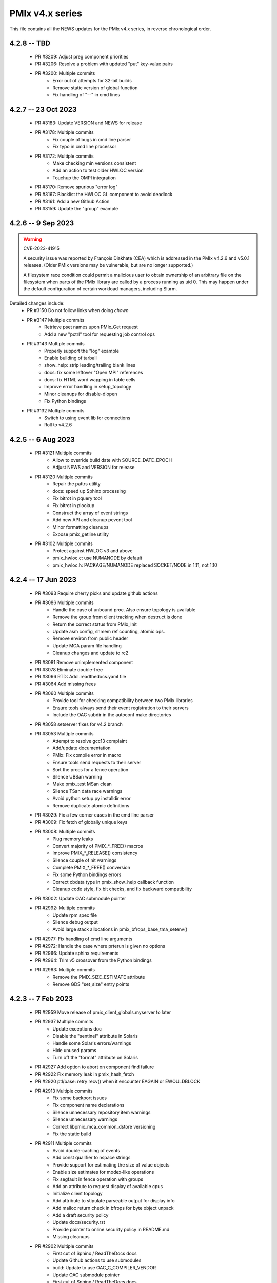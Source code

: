 PMIx v4.x series
================

This file contains all the NEWS updates for the PMIx v4.x
series, in reverse chronological order.

4.2.8 -- TBD
------------
 - PR #3209: Adjust preg component priorities
 - PR #3206: Resolve a problem with updated "put" key-value pairs
 - PR #3200: Multiple commits
    - Error out of attempts for 32-bit builds
    - Remove static version of global function
    - Fix handling of "--" in cmd lines

4.2.7 -- 23 Oct 2023
--------------------
 - PR #3183: Update VERSION and NEWS for release
 - PR #3178: Multiple commits
    - Fix couple of bugs in cmd line parser
    - Fix typo in cmd line processor
 - PR #3172: Multiple commits
    - Make checking min versions consistent
    - Add an action to test older HWLOC version
    - Touchup the OMPI integration
 - PR #3170: Remove spurious "error log"
 - PR #3167: Blacklist the HWLOC GL component to avoid deadlock
 - PR #3161: Add a new Github Action
 - PR #3159: Update the "group" example

4.2.6 -- 9 Sep 2023
----------------------
.. warning:: CVE-2023-41915

    A security issue was reported by François Diakhate (CEA)
    which is addressed in the PMIx v4.2.6 and v5.0.1 releases.
    (Older PMIx versions may be vulnerable, but are no longer
    supported.)

    A filesystem race condition could permit a malicious user
    to obtain ownership of an arbitrary file on the filesystem
    when parts of the PMIx library are called by a process
    running as uid 0. This may happen under the default
    configuration of certain workload managers, including Slurm.

Detailed changes include:
 - PR #3150 Do not follow links when doing `chown`
 - PR #3147 Multiple commits
    - Retrieve pset names upon PMIx_Get request
    - Add a new "pctrl" tool for requesting job control ops
 - PR #3143 Multiple commits
    - Properly support the "log" example
    - Enable building of tarball
    - show_help: strip leading/trailing blank lines
    - docs: fix some leftover "Open MPI" references
    - docs: fix HTML word wapping in table cells
    - Improve error handling in setup_topology
    - Minor cleanups for disable-dlopen
    - Fix Python bindings
 - PR #3132 Multiple commits
    - Switch to using event lib for connections
    - Roll to v4.2.6

4.2.5 -- 6 Aug 2023
----------------------
 - PR #3121 Multiple commits
    - Allow to override build date with SOURCE_DATE_EPOCH
    - Adjust NEWS and VERSION for release
 - PR #3120 Multiple commits
    - Repair the pattrs utility
    - docs: speed up Sphinx processing
    - Fix bitrot in pquery tool
    - Fix bitrot in plookup
    - Construct the array of event strings
    - Add new API and cleanup pevent tool
    - Minor formatting cleanups
    - Expose pmix_getline utility
 - PR #3102 Multiple commits
    - Protect against HWLOC v3 and above
    - pmix_hwloc.c: use NUMANODE by default
    - pmix_hwloc.h: PACKAGE/NUMANODE replaced SOCKET/NODE in 1.11, not 1.10


4.2.4 -- 17 Jun 2023
----------------------
 - PR #3093 Require cherry picks and update github actions
 - PR #3086 Multiple commits
    - Handle the case of unbound proc. Also ensure topology is available
    - Remove the group from client tracking when destruct is done
    - Return the correct status from PMIx_Init
    - Update asm config, shmem ref counting, atomic ops.
    - Remove environ from public header
    - Update MCA param file handling
    - Cleanup changes and update to rc2
 - PR #3081 Remove unimplemented component
 - PR #3078 Eliminate double-free
 - PR #3066 RTD: Add .readthedocs.yaml file
 - PR #3064 Add missing frees
 - PR #3060 Multiple commits
    - Provide tool for checking compatibility between two PMIx libraries
    - Ensure tools always send their event registration to their servers
    - Include the OAC subdir in the autoconf make directories
 - PR #3058 setserver fixes for v4.2 branch
 - PR #3053 Multiple commits
    - Attempt to resolve gcc13 complaint
    - Add/update documentation
    - PMIx: Fix compile error in macro
    - Ensure tools send requests to their server
    - Sort the procs for a fence operation
    - Silence UBSan warning
    - Make pmix_test MSan clean
    - Silence TSan data race warnings
    - Avoid python setup.py installdir error
    - Remove duplicate atomic definitions
 - PR #3029: Fix a few corner cases in the cmd line parser
 - PR #3009: Fix fetch of globally unique keys
 - PR #3008: Multiple commits
    - Plug memory leaks
    - Convert majority of PMIX_*_FREE() macros
    - Improve PMIX_*_RELEASE() consistency
    - Silence couple of nit warnings
    - Complete PMIX_*_FREE() conversion
    - Fix some Python bindings errors
    - Correct cbdata type in pmix_show_help callback function
    - Cleanup code style, fix bit checks, and fix backward compatibility
 - PR #3002: Update OAC submodule pointer
 - PR #2992: Multiple commits
    - Update rpm spec file
    - Silence debug output
    - Avoid large stack allocations in pmix_bfrops_base_tma_setenv()
 - PR #2977: Fix handling of cmd line arguments
 - PR #2972: Handle the case where prterun is given no options
 - PR #2966: Update sphinx requirements
 - PR #2964: Trim v5 crossover from the Python bindings
 - PR #2963: Multiple commits
    - Remove the PMIX_SIZE_ESTIMATE attribute
    - Remove GDS "set_size" entry points


4.2.3 -- 7 Feb 2023
-------------------
 - PR #2959 Move release of pmix_client_globals.myserver to later
 - PR #2937 Multiple commits
    - Update exceptions doc
    - Disable the "sentinel" attribute in Solaris
    - Handle some Solaris errors/warnings
    - Hide unused params
    - Turn off the "format" attribute on Solaris
 - PR #2927 Add option to abort on component find failure
 - PR #2922 Fix memory leak in pmix_hash_fetch
 - PR #2920 ptl/base: retry recv() when it encounter EAGAIN or EWOULDBLOCK
 - PR #2913 Multiple commits
    - Fix some backport issues
    - Fix component name declarations
    - Silence unnecessary repository item warnings
    - Silence unnecessary warnings
    - Correct libpmix_mca_common_dstore versioning
    - Fix the static build
 - PR #2911 Multiple commits
    - Avoid double-caching of events
    - Add const qualifier to nspace strings
    - Provide support for estimating the size of value objects
    - Enable size estimates for modex-like operations
    - Fix segfault in fence operation with groups
    - Add an attribute to request display of available cpus
    - Initialize client topology
    - Add attribute to stipulate parseable output for display info
    - Add malloc return check in bfrops for byte object unpack
    - Add a draft security policy
    - Update docs/security.rst
    - Provide pointer to online security policy in README.md
    - Missing cleanups
 - PR #2902 Multiple commits
    - First cut of Sphinx / ReadTheDocs docs
    - Update Github actions to use submodules
    - build: Update to use OAC_C_COMPILER_VENDOR
    - Update OAC submodule pointer
    - First cut of Sphinx / ReadTheDocs docs
    - mlnx Github action: install Sphinx
    - docs: put restrictions on Sphinx versions
 - PR #2895 python: updates for Python bindings
 - PR #2885 Protect against NULL topology when destructing pmix_topology_t
 - PR #2882 Multiple commits
    - Minor compatibility touchup
    - Cleanup
    - Fix singleton support
    - Re-implement the timeout support for purely local grp ops
    - Fix local group operations
    - Correctly identify Cython as a required package
    - Move SIGCHLD capture to aux event base
    - Silence a warning during Python binding install
    - Fix a typo in the macro backers and add a "stop" pt in deprecated.h
    - Silence a few Coverity complaints
    - Add an attribute for passing an auxiliary event base
    - Complete the macro-to-function conversion
    - Continue macro converstion to functions
    - Checkpoint work on macro conversion to functions
    - Extend handling of bool MCA params
    - Fix a couple of bugs in the modex/get path
    - Convert macros to functions
    - Always allow the GDS to use the namespace list
    - Ensure the ptl connection handler includes the provided info
    - Change function signature of mark_modex_complete().
    - Add some scheduler integration support
    - Add hooks for GDS components to handshake modex complete
    - Include deprecated definitions in Python bindings
    - Add attribute to report index of topology in storage array
    - Add attribute to query allocation info
    - Add an API to pretty-print pmix_app_t structures
    - Try both peer and server storage for connect info
    - Remove debug print statements
    - Allow gds function fallback to hash take II.
    - Add support for scheduler connections
    - Cleanup a couple of warnings in Python bindings
    - Add an API and attribute
    - Avoid infinite loop in fabric registration
    - Roll version to 4.2.3
 - PR #2829: Multiple commits
    - Minor correction to check_os_flavors
    - Allow Python tool to set server module functions
    - Some repairs to the Python bindings
    - Fix the Python tests
 - PR #2828: Remove chatty error log output
 - PR #2823: Some cleanup of the Python bindings build system
 - PR #2821: Correct return codes for two APIs
 - PR #2817: Modify the pmix_output system
 - PR #2813: Fix bashism in oac_check_package.m4
 - PR #2811: Multiple commits
    - build: fix bashisms in configure
    - build: fix -Wstrict-prototypes
 - PR #2808: pmix_list: fix a bug in pmix_list_insert()
 - PR #2806: Multiple commits
    - Have python bindings properly setup the env
    -  The PMIx_IOF_Push() function can take a NULL option for its
       buffer object. Update Python bindings so it can use this.
 - PR #2803: oneapi (and probably llvm): patch to allow
             pmix tests to compile using icx, icpx, etc.
 - PR #2801: intel oneapi: fix a munge code error


4.2.2 -- 25 Oct 2022
--------------------
.. important:: This is the minimum version required to support PRRTE v3.0.

- PR #2799: Multiple commits
- Add const qualifier to pset_name
- Fix one place that complained about lost qualifier
- PR #2797 Silence complaint about enum vs int
- PR #2793 Update NEWS
- PR #2792 Multiple commits
- Handle app-info in the gds/hash component
- Handle session-info in the gds/hash component
- PR #2790 Update NEWS
- PR #2789 Multiple commits
- Cleanup some store/retrieve issues
- Stop-in-init applies to all procs in a job
- PR #2787 Update EXCEPTIONS
- PR #2783 Multiple commits
- Add some debug macros for tracking key values
- Provide a little more useful error output
- PR #2777 Multiple commits
- llvm/oneapi: fixes to bring pmix up to iso c99
- pnet/nvd: Fix macro escaping issue
- Enhance the performance of the var_scope_push/pop script
- PMIX_OBJ_STATIC_INIT: fixed initialization
- PR #2775 Plug amemory leaks
- PR #2772 Update headers for release
- PR #2771 Plug a memory leak
- PR #2770 Multiple commits
- Fix the "check_cli_option" code
- Provide more detailed process failure codes and fix
  CLI parsing
- pmix_reinit: a fix to allow PMIx to be reinitable
- Update specfile BuildRequires
- Additional BuildRequires in spec
- PR #2766 Roll to v4.2.2


4.2.1 -- 13 Sept 2022
---------------------
 - PR #2754 Multiple commits
    - Export the output_stream_t class declaration
    - Update NEWS for release
 - PR #2752 Catch missing library renames
 - PR #2751 Multiple commits
    - Remove stale m4 and unimplemented function declaration
    - Mark that proc arrays being passed have been sorted
    - Add improved debug and correct param passing to pmix_init_util
 - PR #2747 Final prep for release
 - PR #2746 Ensure tools relay events to their server
 - PR #2744 Multiple commits
    - Clean up leftover .gitignore entry
    - Fix a number of Coverity issues
    - Add a couple of macro definitions
 - PR #2739 Multiple commits
    - Consistently use PMIx_Error_string in client example
    - Convert the MCA parameter for "show_load_errors"
 - PR #2734 Add some detail to warning output by flex detector
 - PR #2731 Do not set the buffer type in construct
 - PR #2728 Prep for v4.2.1rc1
    - Add some attributes to support job launch
    - Update EXCEPTIONS, NEWS, VERSION for v4.2.1rc1
 - PR #2725 Multiple updates
    - Make the session info array support conform to the standard
    - Remove stale common/sse code and cleanup pnet/sshot configure
    - Resolve confused use of PMIX_UNIV_SIZE for PMIX_JOB_SIZE in
      test code
    - Minor cleanups
 - PR #2718 Release GIL before registering event handler in Python
      bindings
 - PR #2716 Multiple commits
    - Add support for HPE Slingshot fabric
    - Add runtime options attribute
 - PR #2713 Multiple commits
    - iof: Fix merging of stderr to stdout.
    - Fix bad dereferences when passed a NULL parameter to PMIx_Init
    - Add new attribute definitions to support display options
 - PR #2706 Remove man pages
 - PR #2703 Fix flex detection
 - PR #2700 Multiple commits
    - Fix the buildrpm script
    - Enable show_help output on tools
    - Bump VERSION to v4.2.1


4.2.0 -- 20 Aug 2022
--------------------
.. important:: This release includes a number of new features that
               may be of use to library and application developers. These include:

                 * support for qualified values - i.e., the ability to reuse an
                   attribute, assigning it different values with each value
                   contingent upon one or more qualifiers. Thus, requests to
                   return the value can specify the corresponding qualifiers
                   to identify the specific version of the value being requested.
                 * provide additional information to be included in group construct
                   operations. The result of the operation shall include exchange
                   of such information with all participants, with the information
                   "qualified" by the assigned group context ID.
                 * new output formats that allow prepending output streams with
                   the hostname and pid of the source process
                 * improved support for tools that allow connection to multiple
                   simultaneous servers and better handshakes for establishing
                   connections
                 * fixes for access to session/node/app-realm information
                 * broader support for pretty-print of PMIx structures such
                   as pmix_info_t and pmix_value_t
                 * compliance with the new PMIx ABI definitions. This includes
                   converting some macros to functions, with macros retained
                   for backward compatibility
                 * capture and forwarding of default MCA parameter file values,
                   both from the system and user level

Detailed changes:
 - PR #2697 Multiple commits
    - Add example to simulate OMPI group usage
    - Cleanup singleton IOF lists
 - PR #2695 Output IO as singleton, support background commands
 - PR #2692,2690 Silence gcc12 warnings
 - PR #2689 Need to replace the entire proc in fence with group member
 - PR #2687 Update NEWS/VERSION for rc2
 - PR #2686 Fix/implement the group invite support
 - PR #2682 Do not error out if lib is symlinked to lib64
 - PR #2681 Separate out pinstalldirs for inclusion by PRRTE
 - PR #2679 Fix the tm configure logic
 - PR #2675 Minor cleanup of timestamp output
 - PR #2673 Update NEWS, remove unready components, fix missing var
 - PR #2672 Fix make_tarball and remove unused variable
 - PR #2670 Support broader range of output formats
 - PR #2668 Multiple commits
    - Sort proc arrays to remove order sensitivity
    - Fix multi-node group info distribution
 - PR #2666 Coordinate psec modules across pfexec child
 - PR #2665 Complete implementation of group info exchange
 - PR #2659 Multiple commits
    - Fix IOF of stdin
    - Protect "create" macros from zero entries
    - Return the correct code for register fabric
    - Forward stdin to apps started using pfexec
 - PR #2651 Multiple commits
    - Enable picky compiler options by default in Git repo builds
    - Remove bad destruct call
    - Fix PMIX_INFO_PROCESSED macros
    - Update show-help system
    - Fix show_help output to include tools in distribution
    - Fix dmodex operations
    - Properly cast the pmix_list_item_t struct
    - Fix potential use after free in tests
    - Add "const" qualifiers to some string print APIs
    - Cleanup some debug output
    - construct_dictionary.py: make .format() safe for Python 2
    - src/include/Makefile.am: avoid potential file corruption
    - Stop multiple invocations of debugger-release
    - Update the dmodex example
 - PR #2629 Multiple commits
    - Setup PMIX_STD_ABI_VERSION in the VERSION file
    - Define the PMIX_QUERY_ABI_VERSION attribute
    - Backend query support for PMIX_QUERY_ABI_VERSION and local keys
    - Add examples for using PMIx_Query_info with PMIX_QUERY_ABI_VERSION
    - Add PMIx Standard version info to pmix_info
    - Fix pcompress/zlib implementation
    - Return "succeeded" status when outputting help/version info
 - PR #2623 Fix greek versioning
 - PR #2614 Fix retrieval of node/app/session-realm info
 - PR #2613 Some minor cleanups for picky compilers
 - PR #2612 Some initial valgrind cleanup
 - PR #2610 Multiple commits
    - Remove unnecessary function call in pmix_gds_hash_fetch()
    - pmix_fd: cap the max FD to try to close
    - Support colocation of processes
    - Optimize the file descriptor cleanup on OSX
    - Require flex only when keyval_lex.c is not provided
    - Fix hwloc verbose output
 - PR #2601 Initialize pmix_info_t flags when loading
 - PR #2594 Backport the utility and class exposure to support PRRTE
 - PR #2588 configure.ac: update directory space check
 - PR #2585 configury: do look for sed
 - PR #2576 Refactor show_help() to use the PMIx_Log() api
 - PR #2567 Make pmix_common.h stand alone
 - PR #2564 Error out if no atomic support is available
 - PR #2543 Properly deal with delayed local get requests
 - PR #2540 Ensure we get correct return status
 - PR #2538 Multiple commits
    - Fix warning - compare of different signs
    - Fix dmodex operation on local host
 - PR #2535 Update the configure logic to track master
 - PR #2534 Initialize size for getsockopt() and revert bad free
 - PR #2533 Example fixes
 - PR #2532 Protect critical zone in pmix_obj_update()
 - PR #2518 Prohibit Python bindings with non-shared lib builds
 - PR #2517 Fix Coverity warnings
 - PR #2516 Properly handle queries of tools
 - PR #2507 Properly handle tools that have tools connected to them
 - PR #2506 Add print APIs and update pquery to use them
 - PR #2505 Update configure flags
 - PR #2504 Don't search home component path if not present
 - PR #2502 Add missing function and improve error message
 - PR #2460 Multiple commits
    - Remove unneeded atomics code
    - Begin stripping configure of unnecessary checks
    - Initialize the mutex when constructing an object
    - Sync the library to the Standard
    - convert pmix_value_xfer to PMIx_Value_xfer
    - pmix_iof.c: malloc buffer before memcpy()
    - Clean up unused return value warnings
    - Remove unnecessary sys/sysctl.h includes
    - Include typedef for GCC builtin atomics


4.1.2 -- 11 Feb 2022
--------------------
.. important:: This release contains a workaround that resolves the prior
               conflict with HWLOC versions 2.5.0 through 2.7.0 (inclusive).
               Those versions of HWLOC are now supported.

- PR #2453: Avoid string literals in environ
  - Be defensive against string literals in env
  - Remove block of hwloc 2.5 - 2.7
  - Adjust Mellanox CI Dockerfile so it can build


4.1.1 -- 1 Feb 2022
-------------------
.. important:: As of v4.1.1, PMIx includes an EXCEPTIONS file that lists
               all deviations from the PMIx Standard. This primarily includes
               extensions that have not yet been adopted by the Standard.

.. important:: As of v4.1.1, PMIx no longer has a dependency on "pandoc"
               for building and installing man pages.

.. warning:: PMIx has identified a bug in HWLOC versions 2.5.0 thru
             2.7.0 (inclusive) that causes PMIx to segfault during certain
             operations. We have worked with the HWLOC developers to fix
             that problem, and the fix will be included beginning in HWLOC
             version 2.7.1. Accordingly, PMIx now checks for the problem
             HWLOC versions and will error out of configure if they are
             encountered.

- PR #2445 and 2447: Update HWLOC version detection
- Reject versions 2.5.0-2.7.0, inclusive
- PR #2428: Update for rc6
- Enable buffered IOF output
- Cleanups and docs for rc6
- PR #2426: Updates from master
- Updates to cleanup conflicts and touchups
- Silence Coverity warnings
- Be more flexible in library handling
- Finish cleaning up nocopy behavior
- test_v2: use static declaration for client parser
- Respect the nocopy qualifier
- Add static library note to README
- PMIX_HAVE_LIBEV and PMIX_HAVE_LIBEVENT flags must always
    be defined
- Fix two bugs in PMIX_FLAGS_APPEND_MOVE
- Fix a problem using PMIX_RANK
- Final minor diddles of configure summary categories
- Add configure support for pgpu/pnet components
- libevent: prefer compiler tests over linking tests
- Cleanup libevent/libev selection logic
- Remove pkg-config dependency list
- Add wrapper compiler mca link argument passing
- Reintroduce PMIX_DYN_LIB_SUFFIX define
- config: remove string checks in hwloc/libevent
- Fix devel-check of test_v2
- Silence Coverity warning and cleanup code
- Fix a number of warnings and cleanup a few things
- Select all adapters with IPv4 addresses with specified
  subnet ranges
- Fix environmental variable name in help-pmix-runtime
- Remove curl/jansson default search assumption
- Remove cobuild remnants from configure
- V2 suite test case for multiple inits and finalizes
- PR #2410: Mark dependencies private in pkg-config file
- PR #2396: Fix the network support components
- PR #2394: Update for landing zone 1
- Update NEWS/Version
- PR #2393:
- Correct copy/paste error - use correct procID
- Add a little debug info to a verbose output
- PR #2389: delete use of PMIX_CHECK_BROKEN_QSORT refs
- PR #2384: Final update for v4.1.1 rc5
- Ensure a param is always initialized
- Provide static initializers for all structures
- Stop in init if rndz URI given
- Update EXCEPTIONS/NEWS files
- PR #2380: Update 4.1.1 rc5
- Improve handling of compiler version string
- Fix corner case on iof flags
- Squash unused variable warnings
- Remove duplicate defines of client build dependencies
- Ensure we terminate the input channel when done
- Ensure pmix library gets a chance to cleanly terminate children
- Avoid ABI break in mid-series
- Define a static initializer for data_buffer_t
- Fix typos - replace OMPI with PMIx
- Silence Coverity concerns
- Make the backward-compatible ABI functions visible
- Avoid warning on void function return
- Allow operation if ONLY a loopback device is present
- PR #2332: Update 4.1.1 rc4
- Modify configure logic
- Add a missing helpfile (util) and few fixups
- Fix --output to ignore err on existing dirs
- Squash unused param warnings
- PR #2317: Update 4.1.1 rc3
- Add test_v2 to autoconf/automake processing
- Silence Coverity warnings
- Fix resource leak
- Change construct.py to mark PMIx functions with nogil
- Enable ultra-picky compiler options
- Ensure picky flags not set until after AC is done
- Add missing simptest.h file to tarball
- Expand the tm/pbs config to check for lib64
- Update portable platform file
- Abort configure if gcc is <= v4.8.1
- Enable support for address sanitizers, but only on request
- Fix issues raised by picky compiler checks
- Don't check for Python 3.4+ if not building the Python bindings
- Update VERSION and NEWS
- PR #2299: Update 4.1.1 rc2
- Update VERSION and NEWS
- Add some spawn-specific timeout attributes
- Resolve race condition in lost connection
- Provide "partial_success" error when collectives not complete
- Only conditionally decode the nspace return value when we
  are sure the spawn was successful
- Correctly copy stone age hwloc topologies
- Remove man page Markdown source and build dependency on pandoc
- PR #2277: Update v4.1.1 release candidate
- Add missing m4 file
- Add a Standard extension value to the compliance version
- Properly read/output stdout/err from a fork/exec'd child
- Default to using our local_output flag
- Cleanup compiler warnings for ancient hwloc versions
- Prefix the output files with "pmix"
- Ensure tools wait until all active events are processed
- autogen.pl: ignore all excluded components
- Don't treat inability to open shmem file as fatal
- Avoid use of MCA params for singleton and report-uri
- Ensure the server waits for all IOF and message events to complete
- Restore the thread join in progress thread "stop"
- Mark the read event as no longer active
- Avoid blocking in the stdin read handler
- Some cleanup of IOF output
- Add missing .m4 files to extra_dist
- Check for libevent minimum 2.0.21
- Add Intel GPU component
- Correct vendor IDs and generalize check_vendor
- Add missing storage-related datatype support
- Add missing storage constants
- Improve pnet component selection
- Cleanup the device distance computation
- PR #2257: Check for libevent minimum 2.0.21
- PR #2253: Fix up string creation functions, take the GIL in the callback code,
  and system malloc instead of the Python malloc for datastructures
  going to PMIx
- PR #2250: Update attribute support tables


4.1.0 -- 29 July 2021
---------------------
.. important:: This release implements the complete PMIx v4.1 Standard
               and therefore includes a number of new APIs and features. These
               are fully documented in the official document. It also includes
               some extensions that have not yet been included in that document.

Beyond the v4.1 modifications and additions to APIs, datatypes, attributes,
and macros, changes to the library include:

 - PR #2251: More updates from master
     - Replaced PMIx_Notify_Event with cbfunc call in errhandler to match
     - Update attribute support tables
 - PR #2248: Continue updates to support MPICH integration
     - Extend IOF outputting format to cover Hydra options.
 - PR #2246: Cleanup some IOF attributes
 - PR #2235: Cherry-pick updates from master branch
     - Default tools to outputting their IOF
     - Initalize val before get in case get isn't successful
     - Some cleanups of the event notification and keepalive support
     - Remove stale travis.yml file
     - Update simptest to truly support PMIx_Abort
     - Some cleanups for client finalize and IOF output
     - Do not forward cached IOF to self
     - Update how C to Python bytes/strings are handled for get and byte objects
     - Add test_v2 directory
     - Add configure logic for RM and sse support
     - Add pstat framework
     - Remove duplicate PMIx_Data_load and PMIx_Data_unload definitions
     - Add manpage files for tools
     - Add sse common component
     - Add the prm components
     - Add the storage framework
     - General update of code base to track master branch
 - PR #2224: common/dstore: Fix inconsistent Makefile.am
 - PR #2216: Cherry-pick updates from master branch
     - Add missing osname endpt elements to bfrops
     - Optimize check for nodes
     - Transfer stdout/err formatting to PMIx
     - Ensure tool output of IOF
 - PR #2208: Cherry-pick updates from master branch
     - Enable re-init of clients
     - Add attribute to indicate copy/nocopy of output directed to files
 - PR #2204: Add a few job error constants
 - PR #2201: Cherry-pick updates from master branch
     - Minor updates based on Standards review
     - Correct references to help-ptl-tool.txt
     - Protect register_nspace against new entries
     - Add oversubscribed attribute
 - PR #2195: configury: Use AC_CHECK_ALIGNOF and fix cross-compiling
 - PR #2190:Cherry-pick updates from master branch
     - Remove duplicative pmdl/ompi directories
     - Add missing m4 file
     - Update hwloc support to handle revised version string
     - Register ompi5 and ompi4 as aliases for ompi plugin
     - Correct the PMIx_Get signature
     - Silence some gcc warnings
     - Silence some gcc11 warnings
     - Protect against bad nspace input
     - Cleanup few lingering gcc11 warnings
     - Protect against duplicate envar harvesting
 - PR #2177: Cleanup shadow variables in dstore base and components
 - PR #2156: Ensure we pass the desired scope on a PMIx_Get call
 - PR #2170: Remove non-required items
 - PR #2168: Cherry-pick updates from master branch
     - Add missing datatype support in darray macros
     - Update comments on debug attributes
     - Remove stale envar settings in hwloc support
     - Silence warning of unused var
     - Minor addition to debug output
 - PR #2158: atomics: Fix broken make dist
 - PR #2154: Cherry-pick updates from master branch
     - Spawn needs to do a little checking of the app
     - build: Allow autogen.pl to be run from a tarball
     - Enable singletons to connect to system servers
     - Fix compile error in ptl_base_connect.c
     - Update ptl_base_connect.c
     - build: Change default build mode for components
     - build: Remove options around mca direct calling
     - Setup clients to output forwarded IO
     - Set the default for enable-mca-dso
     - Tool finalize crash due to ref count issue
     - Reject ambiguous connection options
     - ptl: prevent free of uninited suri variable
     - Clang-format the code
     - psec: include missing psec.h
     - ptl: help on too-many-conns: mention conn handle files
     - Some mods/cleanup of debugger definitions and handling
     - build: Explicitly list libpmix dependencies
     - build: Fix compiler attribute detection
     - build: Fix compiler family detection
     - atomics: Only support C11 and GCC builtin atomics
     - Clean out unneeded test directory
 - PR #2112: Add a bfrops 4.0.1 component
 - PR #2111: Cherry-pick updates from master branch
     - Add missing items
     - Add missing PMIx_Data... functions
     - Fix signature of new compression APIs
     - Add compress/decompress APIs
     - Update clang format
     - Slight touchups on event notification and name print
 - PR #2108: Cherry-pick updates from master branch
     - leak: Free items in nslist for fence tracker
     - Update src/common/pmix_iof.c
     - Properly handle stdin forwarding
     - Eliminate shadow variables
     - leak: Fix case where buffer was unloaded, losing the pointer
     - Leak: Always free ns->jobbkt in pmix_nspace_caddy_t destructor.
     - Add clang format support
 - PR #2105: Add zlib warning and compression checks
 - PR #2100: Cherry-pick updates from master branch
     - Correct listener - this is a PMIx v4 (not 4.1) server
     - Purge shadowing as reported by gcc.
     - Add -Wshadow to --picky-compiler
     - Avoid zero byte malloc in argv_join_range
     - Minor fix to libevent configury
     - Minor configure cleanups
     - Use LT_PATH_NM instead of AC_PATH_PROG to find nm
     - Update to Autoconf 2.7x
     - Enable singleton "comm_spawn" operations
     - Link against libz when testing for TM
     - Initialize myproc structure before calling PMIx_tool_set_server
     - Py: Open files as UTF-8 while processing
     - Fix Python binding build
     - Correctly pass the right object to dereg cbfunc
     - Extend check for empty buffer
     - Correct miscast of object type
     - Validate CFLAGS individually
     - Use the provided caddy instead of creating a new one
     - Silence -qinline xlc compiler warning
     - Fix case where var->mbv_enumerator can be released when static
     - Cleanup several places based on testing with PRRTE
     - Ensure proper handling of IOF pull requests
     - Protect against empty message
     - Remove PMIX_BUFFER datatype and extend macro definition
     - Fix stale definition for PMIX_HAVE_ATOMIC_LLSC_PTR
     - Add datatype support for new types
     - configury: fix _PMIX_CHECK_PACKAGE_LIB() macro
     - Missed a spot - check for HWLOC_VERSION defined
     - Protect HWLOC_VERSION
     - Fix configury where most compilers will get mislabeled as 'gnu'
     - Ensure the topology support matches the Standard
     - Fix check for IBM xl compilers for v13.1 and later
     - Cleanup the IOF register/dereg response code path
     - Fix clang compliler regression
     - Have developer builds use -O3 by default
     - Silence PGI atomics warnings, while not breaking clang
     - Update the new hybrid test a bit
     - Fix build failure on Apple silicon
     - Correctly handle precedence for first/last overall events
     - Fix various PGI warnings
     - Fix bugs in OFI configure and HWLOC component
     - Add the local reference ID to iof/pull request
     - Add a couple of useful macros
     - Correct name of PSM2 envar
     - configury: fix --with-ofi=DIR handling
     - Add the psm2 auth_key to the job info and silence warning
     - Update the pnet/opa component to current architecture
     - Ensure the data array always gets initialized in PMIX_INFO_LIST_CONVERT
     - Cleanup indirect debugger launch against mpirun
 - PR #2014: Silence a couple of Coverity warnings
 - PR #2013: Add the PMIx Standard version level to the version string
 - PR #2012: Fix Python binding build for VPATH
 - PR #2007: Disable IPv6 by default
 - PR #2000: Set hostname in global to NULL on finalize
 - PR #1998: Specify Python 3 for the configure check


4.0.0 -- 30 Dec 2020
--------------------
.. important:: This release implements the complete PMIx v4.0 Standard
               and therefore includes a number of new APIs and features. These
               are fully documented in the official document - the details of
               the revisions included in v4.0 are summarized here:
               https://pmix.github.io/uploads/2020/12/pmix-standard-4.0.pdf#page=549
               Note that this version of OpenPMIx includes a first-cut at the
               Python bindings described in Appendix A of the v4.0 Standard.

Beyond the v4.0 modifications and additions to APIs, datatypes, attributes,
and macros, changes to the library include:

 - Removal of the usock messaging component - only TCP is now supported
 - Removal of the PMI-1 and PMI-2 backward compatibility libraries into
   a new separate repository
 - Packaging changes to push the headers into ``*-devel`` packages
 - libtool patch for Mac BigSur OS
 - Fixed dependency issue with HWLOC to protect against stone-age versions
 - Changed man page format to Markdown, requires pandoc to generate from
   Git repository (but not from tarball)
 - Enable local fork/exec by tools when not connected to a server - this
   is done transparently
 - Support reproducible builds
 - Multiple bug fixes and memory leak repairs
 - Add support for network interface and GPU device distances
 - Allow retrieval of the caller's own rank and process ID via PMIx_Get
 - Provide full delineation of client, server, and tool attribute support
 - Add support for libev in lieu of libevent
 - Detect/avoid conflict with LSF version of "libevent"
 - Auto-detect and forward envars from various identified programming models
   (e.g., OpenMPI, OpenSHMEM) and fabrics
 - Change the default component build behavior to prefer building components
   as part of libpmix.so instead of individual DSOs.
